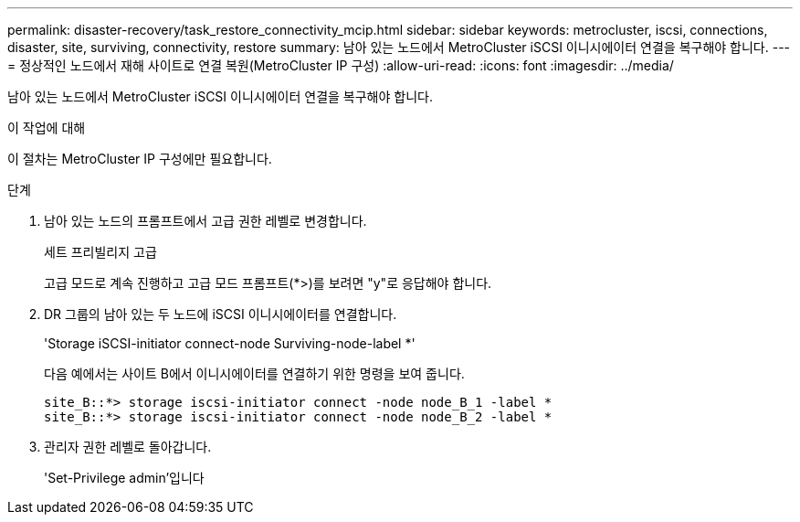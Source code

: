 ---
permalink: disaster-recovery/task_restore_connectivity_mcip.html 
sidebar: sidebar 
keywords: metrocluster, iscsi, connections, disaster, site, surviving, connectivity, restore 
summary: 남아 있는 노드에서 MetroCluster iSCSI 이니시에이터 연결을 복구해야 합니다. 
---
= 정상적인 노드에서 재해 사이트로 연결 복원(MetroCluster IP 구성)
:allow-uri-read: 
:icons: font
:imagesdir: ../media/


남아 있는 노드에서 MetroCluster iSCSI 이니시에이터 연결을 복구해야 합니다.

.이 작업에 대해
이 절차는 MetroCluster IP 구성에만 필요합니다.

.단계
. 남아 있는 노드의 프롬프트에서 고급 권한 레벨로 변경합니다.
+
세트 프리빌리지 고급

+
고급 모드로 계속 진행하고 고급 모드 프롬프트(*>)를 보려면 "y"로 응답해야 합니다.

. DR 그룹의 남아 있는 두 노드에 iSCSI 이니시에이터를 연결합니다.
+
'Storage iSCSI-initiator connect-node Surviving-node-label *'

+
다음 예에서는 사이트 B에서 이니시에이터를 연결하기 위한 명령을 보여 줍니다.

+
[listing]
----
site_B::*> storage iscsi-initiator connect -node node_B_1 -label *
site_B::*> storage iscsi-initiator connect -node node_B_2 -label *
----
. 관리자 권한 레벨로 돌아갑니다.
+
'Set-Privilege admin'입니다


